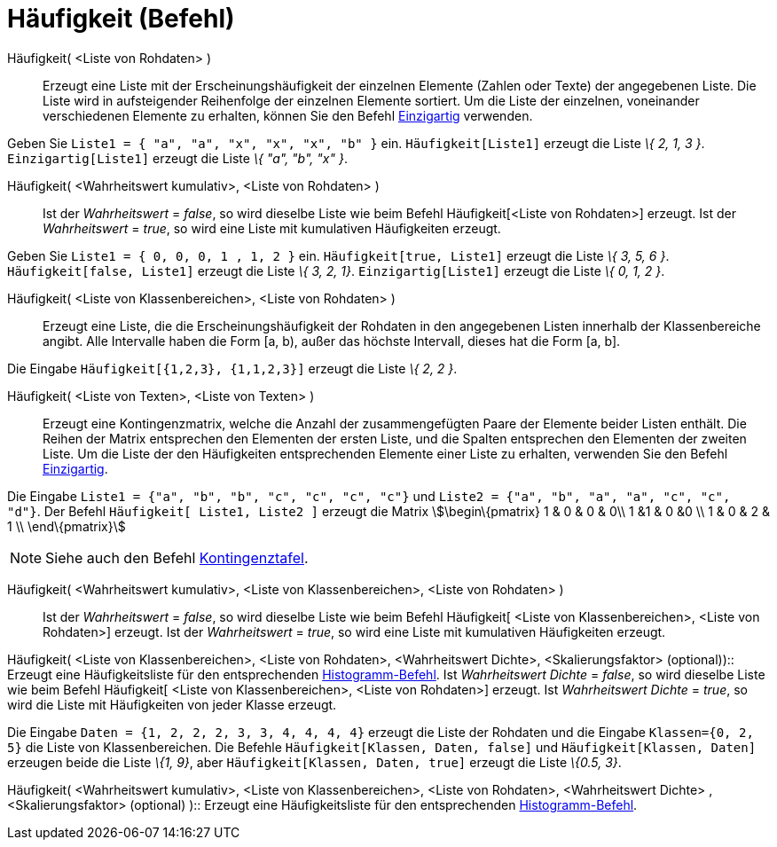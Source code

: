 = Häufigkeit (Befehl)
:page-en: commands/Frequency
ifdef::env-github[:imagesdir: /de/modules/ROOT/assets/images]

Häufigkeit( <Liste von Rohdaten> )::
  Erzeugt eine Liste mit der Erscheinungshäufigkeit der einzelnen Elemente (Zahlen oder Texte) der angegebenen Liste.
  Die Liste wird in aufsteigender Reihenfolge der einzelnen Elemente sortiert. Um die Liste der einzelnen, voneinander
  verschiedenen Elemente zu erhalten, können Sie den Befehl xref:/commands/Einzigartig.adoc[Einzigartig] verwenden.

[EXAMPLE]
====

Geben Sie `++Liste1 = { "a", "a", "x", "x", "x", "b" }++` ein. `++Häufigkeit[Liste1]++` erzeugt die Liste _\{ 2, 1, 3
}_. `++Einzigartig[Liste1]++` erzeugt die Liste _\{ "a", "b", "x" }_.

====

Häufigkeit( <Wahrheitswert kumulativ>, <Liste von Rohdaten> )::
  Ist der _Wahrheitswert_ = _false_, so wird dieselbe Liste wie beim Befehl Häufigkeit[<Liste von Rohdaten>] erzeugt.
  Ist der _Wahrheitswert_ = _true_, so wird eine Liste mit kumulativen Häufigkeiten erzeugt.

[EXAMPLE]
====

Geben Sie `++Liste1 = { 0, 0, 0, 1 , 1, 2 }++` ein. `++Häufigkeit[true, Liste1]++` erzeugt die Liste _\{ 3, 5, 6 }_.
`++Häufigkeit[false, Liste1]++` erzeugt die Liste _\{ 3, 2, 1}_. `++Einzigartig[Liste1]++` erzeugt die Liste _\{ 0, 1, 2
}_.

====

Häufigkeit( <Liste von Klassenbereichen>, <Liste von Rohdaten> )::
  Erzeugt eine Liste, die die Erscheinungshäufigkeit der Rohdaten in den angegebenen Listen innerhalb der
  Klassenbereiche angibt. Alle Intervalle haben die Form [a, b), außer das höchste Intervall, dieses hat die Form [a,
  b].

[EXAMPLE]
====

Die Eingabe `++Häufigkeit[{1,2,3},  {1,1,2,3}]++` erzeugt die Liste _\{ 2, 2 }_.

====

Häufigkeit( <Liste von Texten>, <Liste von Texten> )::
  Erzeugt eine Kontingenzmatrix, welche die Anzahl der zusammengefügten Paare der Elemente beider Listen enthält. Die
  Reihen der Matrix entsprechen den Elementen der ersten Liste, und die Spalten entsprechen den Elementen der zweiten
  Liste. Um die Liste der den Häufigkeiten entsprechenden Elemente einer Liste zu erhalten, verwenden Sie den Befehl
  xref:/commands/Einzigartig.adoc[Einzigartig].

[EXAMPLE]
====

Die Eingabe `++Liste1 = {"a", "b", "b", "c", "c", "c", "c"}++` und `++Liste2 =  {"a", "b", "a", "a", "c", "c", "d"}++`.
Der Befehl `++Häufigkeit[ Liste1, Liste2 ]++` erzeugt die Matrix stem:[\begin\{pmatrix} 1 & 0 & 0 & 0\\ 1 &1 & 0 &0 \\ 1
& 0 & 2 & 1 \\ \end\{pmatrix}]

====

[NOTE]
====

Siehe auch den Befehl xref:/commands/Kontingenztafel.adoc[Kontingenztafel].

====

Häufigkeit( <Wahrheitswert kumulativ>, <Liste von Klassenbereichen>, <Liste von Rohdaten> )::
  Ist der _Wahrheitswert_ = _false_, so wird dieselbe Liste wie beim Befehl Häufigkeit[ <Liste von Klassenbereichen>,
  <Liste von Rohdaten>] erzeugt.
  Ist der _Wahrheitswert_ = _true_, so wird eine Liste mit kumulativen Häufigkeiten erzeugt.

Häufigkeit( <Liste von Klassenbereichen>, <Liste von Rohdaten>, <Wahrheitswert Dichte>, <Skalierungsfaktor>
(optional))::
  Erzeugt eine Häufigkeitsliste für den entsprechenden xref:/commands/Histogramm.adoc[Histogramm-Befehl].
  Ist _Wahrheitswert Dichte_ = _false_, so wird dieselbe Liste wie beim Befehl Häufigkeit[ <Liste von Klassenbereichen>,
  <Liste von Rohdaten>] erzeugt.
  Ist _Wahrheitswert Dichte_ = _true_, so wird die Liste mit Häufigkeiten von jeder Klasse erzeugt.

[EXAMPLE]
====

Die Eingabe `++Daten = {1, 2, 2, 2, 3, 3, 4, 4, 4, 4}++` erzeugt die Liste der Rohdaten und die Eingabe
`++Klassen={0, 2, 5}++` die Liste von Klassenbereichen. Die Befehle `++Häufigkeit[Klassen, Daten, false]++` und
`++Häufigkeit[Klassen, Daten]++` erzeugen beide die Liste _\{1, 9}_, aber `++Häufigkeit[Klassen, Daten, true]++` erzeugt
die Liste _\{0.5, 3}_.

====

Häufigkeit( <Wahrheitswert kumulativ>, <Liste von Klassenbereichen>, <Liste von Rohdaten>, <Wahrheitswert Dichte> ,
<Skalierungsfaktor> (optional) )::
  Erzeugt eine Häufigkeitsliste für den entsprechenden xref:/commands/Histogramm.adoc[Histogramm-Befehl].
